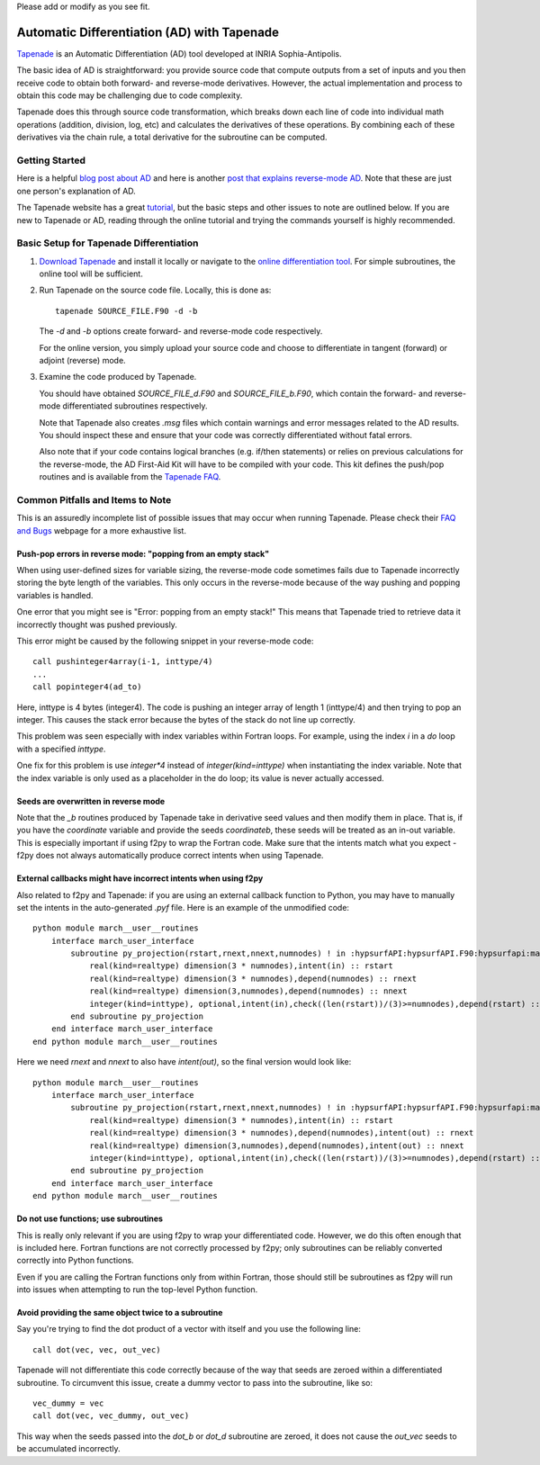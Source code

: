 .. Some helpful tips or common pitfalls when using Tapenade to differentiate code.
Please add or modify as you see fit.


.. _tapenadeTips:

Automatic Differentiation (AD) with Tapenade
============================================

`Tapenade <http://www-sop.inria.fr/tropics/tapenade.html>`_ is an
Automatic Differentiation (AD) tool developed at INRIA Sophia-Antipolis.

The basic idea of AD is straightforward:
you provide source code that compute outputs from a set of inputs and
you then receive code to obtain both forward- and reverse-mode derivatives.
However, the actual implementation and process to obtain this code may
be challenging due to code complexity.

Tapenade does this through source code transformation, which breaks down
each line of code into individual math operations (addition,
division, log, etc) and calculates the derivatives of these operations.
By combining each of these derivatives via the chain rule, a total
derivative for the subroutine can be computed.

Getting Started
---------------

Here is a helpful `blog post about AD <https://justindomke.wordpress.com/2009/02/17/automatic-differentiation-the-most-criminally-underused-tool-in-the-potential-machine-learning-toolbox/>`_
and here is another `post that explains reverse-mode AD <https://justindomke.wordpress.com/2009/03/24/a-simple-explanation-of-reverse-mode-automatic-differentiation/>`_. Note that these are just one person's explanation of AD.

The Tapenade website has a great
`tutorial <http://www-sop.inria.fr/tropics/tapenade/tutorial.html>`_,
but the basic steps and other issues to note are outlined below.
If you are new to Tapenade or AD, reading through the online tutorial
and trying the commands yourself is highly recommended.

Basic Setup for Tapenade Differentiation
----------------------------------------

#.  `Download Tapenade <http://www-sop.inria.fr/tropics/tapenade/downloading.html>`_
    and install it locally or navigate to the `online differentiation tool
    <http://www-tapenade.inria.fr:8080/tapenade/>`_.
    For simple subroutines, the online tool will be sufficient.

#.  Run Tapenade on the source code file. Locally, this is done as::

      tapenade SOURCE_FILE.F90 -d -b

    The `-d` and `-b` options create forward- and reverse-mode code respectively.

    For the online version, you simply upload your source code and choose
    to differentiate in tangent (forward) or adjoint (reverse) mode.

#.  Examine the code produced by Tapenade.

    You should have obtained `SOURCE_FILE_d.F90` and `SOURCE_FILE_b.F90`,
    which contain the forward- and reverse-mode differentiated subroutines
    respectively.

    Note that Tapenade also creates `.msg` files which contain warnings and error
    messages related to the AD results. You should inspect these and ensure
    that your code was correctly differentiated without fatal errors.

    Also note that if your code contains logical branches (e.g. if/then statements)
    or relies on previous calculations for the reverse-mode, the AD First-Aid
    Kit will have to be compiled with your code. This kit defines the push/pop
    routines and is available from the `Tapenade FAQ <https://www-sop.inria.fr/tropics/tapenade/faq.html>`_.


Common Pitfalls and Items to Note
----------------------------------

This is an assuredly incomplete list of possible issues that may occur
when running Tapenade. Please check their `FAQ and Bugs <http://www-sop.inria.fr/tropics/tapenade.html>`_ webpage for a more
exhaustive list.



Push-pop errors in reverse mode: "popping from an empty stack"
~~~~~~~~~~~~~~~~~~~~~~~~~~~~~~~~~~~~~~~~~~~~~~~~~~~~~~~~~~~~~~
When using user-defined sizes for variable sizing, the reverse-mode code
sometimes fails due to Tapenade incorrectly storing the byte length of the variables.
This only occurs in the reverse-mode because of the way pushing and popping variables
is handled.

One error that you might see is "Error: popping from an empty stack!"
This means that Tapenade tried to retrieve data it incorrectly thought
was pushed previously.

This error might be caused by the following snippet in your reverse-mode code::

  call pushinteger4array(i-1, inttype/4)
  ...
  call popinteger4(ad_to)

Here, inttype is 4 bytes (integer4).
The code is pushing an integer array of length 1 (inttype/4) and then
trying to pop an integer.
This causes the stack error because the bytes of the stack do not line up correctly.

This problem was seen especially with index variables within Fortran loops.
For example, using the index `i` in a `do` loop with a specified `inttype`.

One fix for this problem is use `integer*4` instead of `integer(kind=inttype)`
when instantiating the index variable.
Note that the index variable is only used as a placeholder in the do loop;
its value is never actually accessed.


Seeds are overwritten in reverse mode
~~~~~~~~~~~~~~~~~~~~~~~~~~~~~~~~~~~~~
Note that the `_b` routines produced by Tapenade take in derivative seed
values and then modify them in place.
That is, if you have the `coordinate` variable and provide the seeds
`coordinateb`, these seeds will be treated as an in-out variable.
This is especially important if using f2py to wrap the Fortran code.
Make sure that the intents match what you expect - f2py does not
always automatically produce correct intents when using Tapenade.


External callbacks might have incorrect intents when using f2py
~~~~~~~~~~~~~~~~~~~~~~~~~~~~~~~~~~~~~~~~~~~~~~~~~~~~~~~~~~~~~~~

Also related to f2py and Tapenade: if you are using an external
callback function to Python, you may have to manually set the intents
in the auto-generated `.pyf` file.
Here is an example of the unmodified code::

  python module march__user__routines
      interface march_user_interface
          subroutine py_projection(rstart,rnext,nnext,numnodes) ! in :hypsurfAPI:hypsurfAPI.F90:hypsurfapi:march:unknown_interface
              real(kind=realtype) dimension(3 * numnodes),intent(in) :: rstart
              real(kind=realtype) dimension(3 * numnodes),depend(numnodes) :: rnext
              real(kind=realtype) dimension(3,numnodes),depend(numnodes) :: nnext
              integer(kind=inttype), optional,intent(in),check((len(rstart))/(3)>=numnodes),depend(rstart) :: numnodes=(len(rstart))/(3)
          end subroutine py_projection
      end interface march_user_interface
  end python module march__user__routines

Here we need `rnext` and `nnext` to also have `intent(out)`, so the final
version would look like::

  python module march__user__routines
      interface march_user_interface
          subroutine py_projection(rstart,rnext,nnext,numnodes) ! in :hypsurfAPI:hypsurfAPI.F90:hypsurfapi:march:unknown_interface
              real(kind=realtype) dimension(3 * numnodes),intent(in) :: rstart
              real(kind=realtype) dimension(3 * numnodes),depend(numnodes),intent(out) :: rnext
              real(kind=realtype) dimension(3,numnodes),depend(numnodes),intent(out) :: nnext
              integer(kind=inttype), optional,intent(in),check((len(rstart))/(3)>=numnodes),depend(rstart) :: numnodes=(len(rstart))/(3)
          end subroutine py_projection
      end interface march_user_interface
  end python module march__user__routines

Do not use functions; use subroutines
~~~~~~~~~~~~~~~~~~~~~~~~~~~~~~~~~~~~~

This is really only relevant if you are using f2py to wrap your differentiated code.
However, we do this often enough that is included here.
Fortran functions are not correctly processed by f2py; only subroutines
can be reliably converted correctly into Python functions.

Even if you are calling the Fortran functions only from within Fortran,
those should still be subroutines as f2py will run into issues when
attempting to run the top-level Python function.

Avoid providing the same object twice to a subroutine
~~~~~~~~~~~~~~~~~~~~~~~~~~~~~~~~~~~~~~~~~~~~~~~~~~~~~

Say you're trying to find the dot product of a vector with itself and you use the following line::

  call dot(vec, vec, out_vec)

Tapenade will not differentiate this code correctly because of the way that seeds are zeroed within a differentiated subroutine.
To circumvent this issue, create a dummy vector to pass into the subroutine, like so::

  vec_dummy = vec
  call dot(vec, vec_dummy, out_vec)

This way when the seeds passed into the `dot_b` or `dot_d` subroutine are zeroed, it does not cause the `out_vec` seeds to be accumulated incorrectly.
